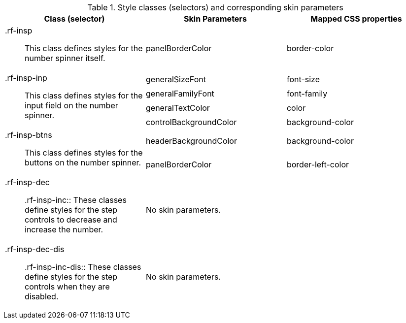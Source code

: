[[tabl-richinputNumberSpinner-Style_classes_and_corresponding_skin_parameters]]

.Style classes (selectors) and corresponding skin parameters
[options="header", valign="middle", cols="1a,1,1"]
|===============
|Class (selector)|Skin Parameters|Mapped CSS properties

|[classname]+.rf-insp+:: This class defines styles for the number spinner itself.
|[parameter]+panelBorderColor+|[property]+border-color+

.4+|[classname]+.rf-insp-inp+:: This class defines styles for the input field on the number spinner.
|[parameter]+generalSizeFont+|[property]+font-size+
|[parameter]+generalFamilyFont+|[property]+font-family+
|[parameter]+generalTextColor+|[property]+color+
|[parameter]+controlBackgroundColor+|[property]+background-color+

.2+|[classname]+.rf-insp-btns+:: This class defines styles for the buttons on the number spinner.
|[parameter]+headerBackgroundColor+|[property]+background-color+
|[parameter]+panelBorderColor+|[property]+border-left-color+

|[classname]+.rf-insp-dec+:: +.rf-insp-inc+:: These classes define styles for the step controls to decrease and increase the number.
2+|No skin parameters.

|[classname]+.rf-insp-dec-dis+:: +.rf-insp-inc-dis+:: These classes define styles for the step controls when they are disabled.
2+|No skin parameters.
|===============

